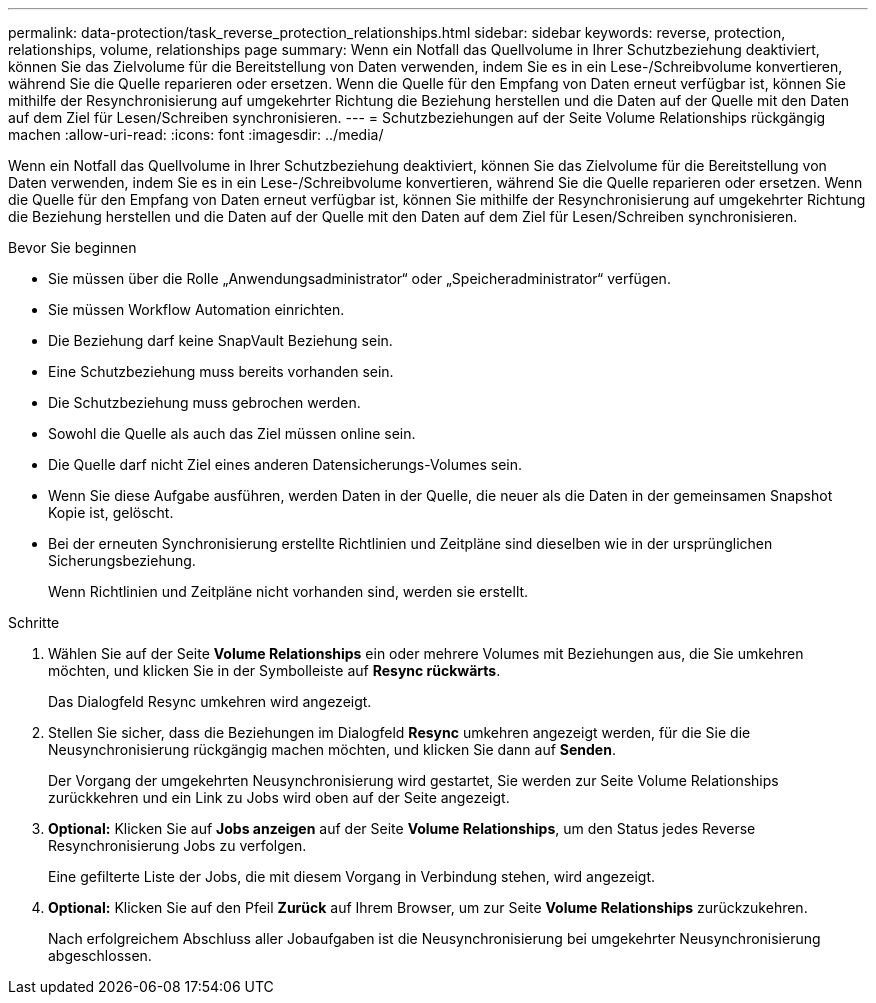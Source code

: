 ---
permalink: data-protection/task_reverse_protection_relationships.html 
sidebar: sidebar 
keywords: reverse, protection, relationships, volume, relationships page 
summary: Wenn ein Notfall das Quellvolume in Ihrer Schutzbeziehung deaktiviert, können Sie das Zielvolume für die Bereitstellung von Daten verwenden, indem Sie es in ein Lese-/Schreibvolume konvertieren, während Sie die Quelle reparieren oder ersetzen. Wenn die Quelle für den Empfang von Daten erneut verfügbar ist, können Sie mithilfe der Resynchronisierung auf umgekehrter Richtung die Beziehung herstellen und die Daten auf der Quelle mit den Daten auf dem Ziel für Lesen/Schreiben synchronisieren. 
---
= Schutzbeziehungen auf der Seite Volume Relationships rückgängig machen
:allow-uri-read: 
:icons: font
:imagesdir: ../media/


[role="lead"]
Wenn ein Notfall das Quellvolume in Ihrer Schutzbeziehung deaktiviert, können Sie das Zielvolume für die Bereitstellung von Daten verwenden, indem Sie es in ein Lese-/Schreibvolume konvertieren, während Sie die Quelle reparieren oder ersetzen. Wenn die Quelle für den Empfang von Daten erneut verfügbar ist, können Sie mithilfe der Resynchronisierung auf umgekehrter Richtung die Beziehung herstellen und die Daten auf der Quelle mit den Daten auf dem Ziel für Lesen/Schreiben synchronisieren.

.Bevor Sie beginnen
* Sie müssen über die Rolle „Anwendungsadministrator“ oder „Speicheradministrator“ verfügen.
* Sie müssen Workflow Automation einrichten.
* Die Beziehung darf keine SnapVault Beziehung sein.
* Eine Schutzbeziehung muss bereits vorhanden sein.
* Die Schutzbeziehung muss gebrochen werden.
* Sowohl die Quelle als auch das Ziel müssen online sein.
* Die Quelle darf nicht Ziel eines anderen Datensicherungs-Volumes sein.
* Wenn Sie diese Aufgabe ausführen, werden Daten in der Quelle, die neuer als die Daten in der gemeinsamen Snapshot Kopie ist, gelöscht.
* Bei der erneuten Synchronisierung erstellte Richtlinien und Zeitpläne sind dieselben wie in der ursprünglichen Sicherungsbeziehung.
+
Wenn Richtlinien und Zeitpläne nicht vorhanden sind, werden sie erstellt.



.Schritte
. Wählen Sie auf der Seite *Volume Relationships* ein oder mehrere Volumes mit Beziehungen aus, die Sie umkehren möchten, und klicken Sie in der Symbolleiste auf *Resync rückwärts*.
+
Das Dialogfeld Resync umkehren wird angezeigt.

. Stellen Sie sicher, dass die Beziehungen im Dialogfeld *Resync* umkehren angezeigt werden, für die Sie die Neusynchronisierung rückgängig machen möchten, und klicken Sie dann auf *Senden*.
+
Der Vorgang der umgekehrten Neusynchronisierung wird gestartet, Sie werden zur Seite Volume Relationships zurückkehren und ein Link zu Jobs wird oben auf der Seite angezeigt.

. *Optional:* Klicken Sie auf *Jobs anzeigen* auf der Seite *Volume Relationships*, um den Status jedes Reverse Resynchronisierung Jobs zu verfolgen.
+
Eine gefilterte Liste der Jobs, die mit diesem Vorgang in Verbindung stehen, wird angezeigt.

. *Optional:* Klicken Sie auf den Pfeil *Zurück* auf Ihrem Browser, um zur Seite *Volume Relationships* zurückzukehren.
+
Nach erfolgreichem Abschluss aller Jobaufgaben ist die Neusynchronisierung bei umgekehrter Neusynchronisierung abgeschlossen.


